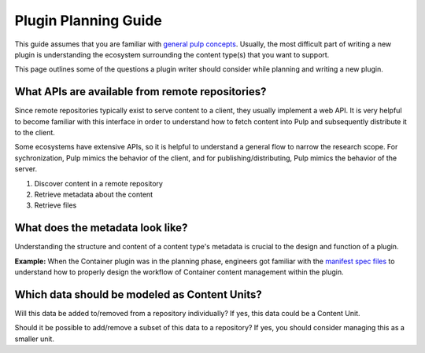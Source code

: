 .. _planning-guide:

Plugin Planning Guide
=====================

This guide assumes that you are familiar with `general pulp concepts
<https://docs.pulpproject.org/plugins/plugin-writer/concepts/>`_.  Usually, the most difficult part
of writing a new plugin is understanding the ecosystem surrounding the content type(s) that you
want to support.

This page outlines some of the questions a plugin writer should consider while planning and writing
a new plugin.

What APIs are available from remote repositories?
-------------------------------------------------

Since remote repositories typically exist to serve content to a client, they usually implement a
web API. It is very helpful to become familiar with this interface in order to understand how
to fetch content into Pulp and subsequently distribute it to the client.

Some ecosystems have extensive APIs, so it is helpful to understand a general flow to narrow the
research scope. For sychronization, Pulp mimics the behavior of the client, and for
publishing/distributing, Pulp mimics the behavior of the server.

1. Discover content in a remote repository
2. Retrieve metadata about the content
3. Retrieve files

What does the metadata look like?
---------------------------------

Understanding the structure and content of a content type's metadata is crucial to the design and
function of a plugin.

**Example:**
When the Container plugin was in the planning phase, engineers got familiar with the `manifest spec
files <https://docs.docker.com/registry/spec/manifest-v2-2/>`_ to understand how to properly design
the workflow of Container content management within the plugin.


Which data should be modeled as Content Units?
----------------------------------------------

Will this data be added to/removed from a repository individually? If yes, this data could be a
Content Unit.

Should it be possible to add/remove a subset of this data to a repository? If yes, you should
consider managing this as a smaller unit.
